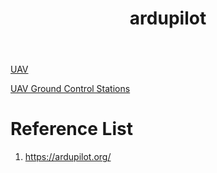 :PROPERTIES:
:ID:       363cd982-b188-4e15-97af-0c18a73e2746
:END:
#+title: ardupilot
#+filetags:  

[[id:99ad3062-59b9-490c-bbd6-a27cf4448aad][UAV]]

[[id:86148910-f7ec-4e5d-97ba-5e1d821ce171][UAV Ground Control Stations]]

* Reference List
1. https://ardupilot.org/
